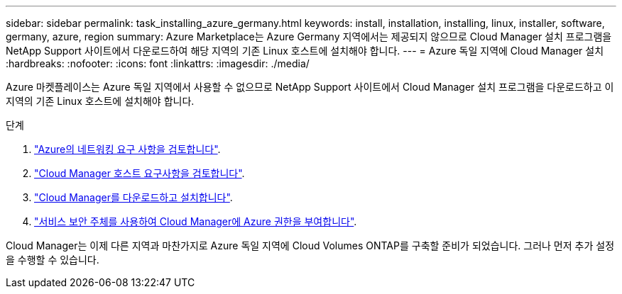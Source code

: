 ---
sidebar: sidebar 
permalink: task_installing_azure_germany.html 
keywords: install, installation, installing, linux, installer, software, germany, azure, region 
summary: Azure Marketplace는 Azure Germany 지역에서는 제공되지 않으므로 Cloud Manager 설치 프로그램을 NetApp Support 사이트에서 다운로드하여 해당 지역의 기존 Linux 호스트에 설치해야 합니다. 
---
= Azure 독일 지역에 Cloud Manager 설치
:hardbreaks:
:nofooter: 
:icons: font
:linkattrs: 
:imagesdir: ./media/


[role="lead"]
Azure 마켓플레이스는 Azure 독일 지역에서 사용할 수 없으므로 NetApp Support 사이트에서 Cloud Manager 설치 프로그램을 다운로드하고 이 지역의 기존 Linux 호스트에 설치해야 합니다.

.단계
. link:reference_networking_azure.html["Azure의 네트워킹 요구 사항을 검토합니다"].
. link:reference_cloud_mgr_reqs.html["Cloud Manager 호스트 요구사항을 검토합니다"].
. link:task_installing_linux.html["Cloud Manager를 다운로드하고 설치합니다"].
. link:task_adding_cloud_accounts.html#setting-up-and-adding-azure-accounts-to-cloud-manager["서비스 보안 주체를 사용하여 Cloud Manager에 Azure 권한을 부여합니다"].


Cloud Manager는 이제 다른 지역과 마찬가지로 Azure 독일 지역에 Cloud Volumes ONTAP를 구축할 준비가 되었습니다. 그러나 먼저 추가 설정을 수행할 수 있습니다.
